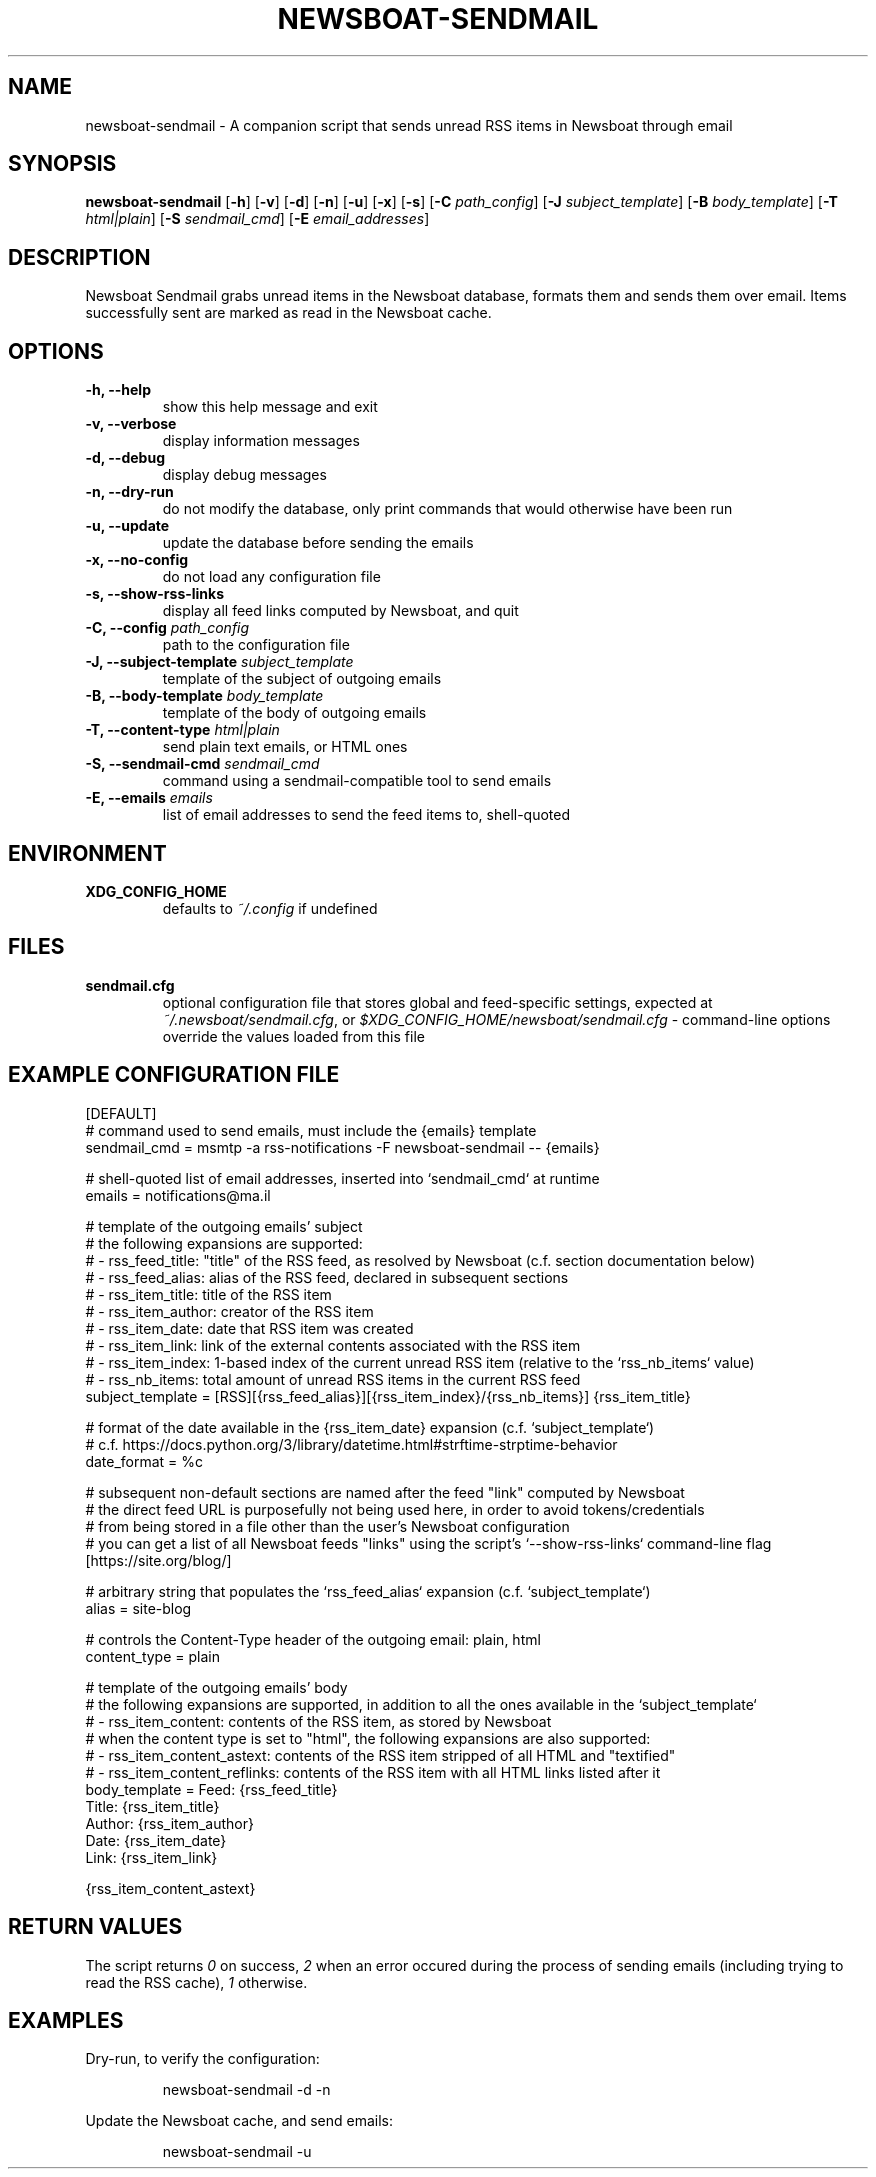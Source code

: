 .TH NEWSBOAT-SENDMAIL 1

.SH NAME

newsboat-sendmail \- A companion script that sends unread RSS items in Newsboat through email

.SH SYNOPSIS

.PP
.B newsboat-sendmail
[\fB\-h\fR] [\fB\-v\fR] [\fB\-d\fR] [\fB\-n\fR] [\fB\-u\fR] [\fB\-x\fR] [\fB\-s\fR]
[\fB\-C\fR \fIpath_config\fR]
[\fB\-J\fR \fIsubject_template\fR]
[\fB\-B\fR \fIbody_template\fR]
[\fB\-T\fR \fIhtml|plain\fR]
[\fB\-S\fR \fIsendmail_cmd\fR]
[\fB\-E\fR \fIemail_addresses\fR]

.SH DESCRIPTION

Newsboat Sendmail grabs unread items in the Newsboat database, formats them
and sends them over email. Items successfully sent are marked as read in
the Newsboat cache.

.SH OPTIONS

.TP
.B \-h, \-\-help
show this help message and exit

.TP
.B \-v, \-\-verbose
display information messages

.TP
.B \-d, \-\-debug
display debug messages

.TP
.B \-n, \-\-dry-run
do not modify the database, only print commands that would otherwise have been run

.TP
.B \-u, \-\-update
update the database before sending the emails

.TP
.B \-x, \-\-no-config
do not load any configuration file

.TP
.B \-s, \-\-show-rss-links
display all feed links computed by Newsboat, and quit

.TP
.B \-C, \-\-config \fIpath_config\fR
path to the configuration file

.TP
.B \-J, \-\-subject-template \fIsubject_template\fR
template of the subject of outgoing emails

.TP
.B \-B, \-\-body-template \fIbody_template\fR
template of the body of outgoing emails

.TP
.B \-T, \-\-content-type \fIhtml|plain\fR
send plain text emails, or HTML ones

.TP
.B \-S, \-\-sendmail-cmd \fIsendmail_cmd\fR
command using a sendmail-compatible tool to send emails

.TP
.B \-E, \-\-emails \fIemails\fR
list of email addresses to send the feed items to, shell-quoted

.SH ENVIRONMENT

.TP
.BR XDG_CONFIG_HOME
defaults to \fI~/.config\fR if undefined

.SH FILES

.TP
.BR sendmail.cfg
optional configuration file that stores global and feed-specific settings, expected at \fI~/.newsboat/sendmail.cfg\fR, or \fI$XDG_CONFIG_HOME/newsboat/sendmail.cfg\fR \- command-line options override the values loaded from this file

.SH EXAMPLE CONFIGURATION FILE

.nf
[DEFAULT]
# command used to send emails, must include the {emails} template
sendmail_cmd = msmtp -a rss-notifications -F newsboat-sendmail -- {emails}

# shell-quoted list of email addresses, inserted into `sendmail_cmd` at runtime
emails = notifications@ma.il

# template of the outgoing emails' subject
# the following expansions are supported:
#   - rss_feed_title:  "title" of the RSS feed, as resolved by Newsboat (c.f. section documentation below)
#   - rss_feed_alias:  alias of the RSS feed, declared in subsequent sections
#   - rss_item_title:  title of the RSS item
#   - rss_item_author: creator of the RSS item
#   - rss_item_date:   date that RSS item was created
#   - rss_item_link:   link of the external contents associated with the RSS item
#   - rss_item_index:  1-based index of the current unread RSS item (relative to the `rss_nb_items` value)
#   - rss_nb_items:    total amount of unread RSS items in the current RSS feed
subject_template = [RSS][{rss_feed_alias}][{rss_item_index}/{rss_nb_items}] {rss_item_title}

# format of the date available in the {rss_item_date} expansion (c.f. `subject_template`)
# c.f. https://docs.python.org/3/library/datetime.html#strftime-strptime-behavior
date_format = %c

# subsequent non-default sections are named after the feed "link" computed by Newsboat
# the direct feed URL is purposefully not being used here, in order to avoid tokens/credentials
# from being stored in a file other than the user's Newsboat configuration
# you can get a list of all Newsboat feeds "links" using the script's `--show-rss-links` command-line flag
[https://site.org/blog/]

# arbitrary string that populates the `rss_feed_alias` expansion (c.f. `subject_template`)
alias = site-blog

# controls the Content-Type header of the outgoing email: plain, html
content_type = plain

# template of the outgoing emails' body
# the following expansions are supported, in addition to all the ones available in the `subject_template`
#   - rss_item_content: contents of the RSS item, as stored by Newsboat
# when the content type is set to "html", the following expansions are also supported:
#   - rss_item_content_astext:   contents of the RSS item stripped of all HTML and "textified"
#   - rss_item_content_reflinks: contents of the RSS item with all HTML links listed after it
body_template = Feed: {rss_feed_title}
    Title: {rss_item_title}
    Author: {rss_item_author}
    Date: {rss_item_date}
    Link: {rss_item_link}
    
    {rss_item_content_astext}
.fi

.SH RETURN VALUES

The script returns \fI0\fR on success, \fI2\fR when an error occured during the process of sending emails (including trying to read the RSS cache), \fI1\fR otherwise.

.SH EXAMPLES

.PP
Dry-run, to verify the configuration:

.nf
.RS
newsboat-sendmail -d -n
.RE
.fi

.PP
Update the Newsboat cache, and send emails:

.nf
.RS
newsboat-sendmail -u
.RE
.fi
